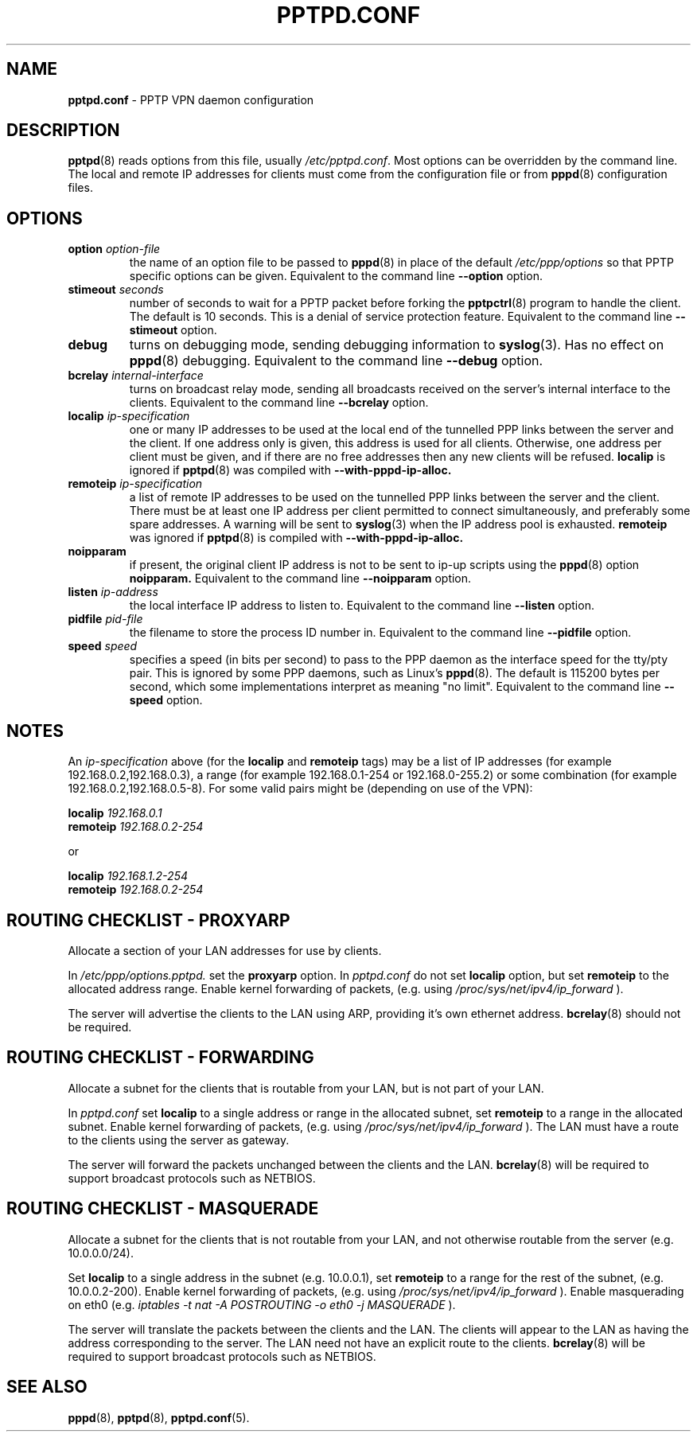 .TH PPTPD.CONF 5 "24 April 2004"
.SH NAME
.B pptpd.conf
- PPTP VPN daemon configuration
.SH DESCRIPTION
.BR pptpd (8)
reads options from this file, usually
.IR /etc/pptpd.conf .
Most options can be overridden by the command line.  The local and
remote IP addresses for clients must come from the configuration file
or from
.BR pppd (8)
configuration files.
.SH OPTIONS
.TP
.BI "option " option-file
the name of an option file to be passed to
.BR pppd (8)
in place of the default
.IR /etc/ppp/options 
so that PPTP specific options can be given.
Equivalent to the command line
.B --option
option.

.TP
.BI "stimeout " seconds
number of seconds to wait for a PPTP packet before forking the
.BR pptpctrl (8)
program to handle the client.  The default is 10 seconds.  This is a
denial of service protection feature.
Equivalent to the command line 
.B --stimeout
option.
.TP
.B debug
turns on debugging mode, sending debugging information to 
.BR syslog (3).
Has no effect on
.BR pppd (8)
debugging.  Equivalent to the command line 
.B --debug
option.
.TP
.BI "bcrelay " internal-interface
turns on broadcast relay mode, sending all broadcasts received on the server's
internal interface to the clients.
Equivalent to the command line 
.B --bcrelay
option.
.TP
.BI "localip " ip-specification
one or many IP addresses to be used at the local end of the
tunnelled PPP links between the server and the client.  If one address only
is given, this address is used for all clients.  Otherwise, one address
per client must be given, and if there are no free addresses then any new
clients will be refused.
.B localip
is ignored if
.BR pptpd (8)
was compiled with 
.B --with-pppd-ip-alloc.
.TP
.BI "remoteip " ip-specification
a list of remote IP addresses to be used on the tunnelled
PPP links between the server and the client.  There must be at least one
IP address per client permitted to connect simultaneously, and preferably
some spare addresses.  A warning will be sent to 
.BR syslog (3)
when the IP address pool is exhausted.
.B remoteip
was ignored if
.BR pptpd (8)
is compiled with 
.B --with-pppd-ip-alloc.
.TP
.B noipparam
if present, the original client IP address is not to be sent to
ip-up scripts using the 
.BR pppd (8) 
option
.B noipparam.
Equivalent to the command line
.B --noipparam
option.
.TP
.BI "listen " ip-address
the local interface IP address to listen to.  Equivalent to the
command line
.B --listen
option.
.TP
.BI "pidfile " pid-file
the filename to store the process ID number in.  Equivalent to the
command line
.B --pidfile
option.
.TP
.BI "speed " speed
specifies a speed (in bits per second) to pass to the PPP daemon as
the interface speed for the tty/pty pair.  This is ignored by some PPP
daemons, such as Linux's
.BR pppd (8).
The default is 115200 bytes per second, which some implementations
interpret as meaning "no limit".  Equivalent to the command line
.B --speed
option.
.SH NOTES
An
.I ip-specification
above (for the
.B localip
and
.B remoteip
tags) may be a list of IP addresses (for example 192.168.0.2,192.168.0.3),
a range (for example 192.168.0.1-254 or 192.168.0-255.2) or some combination
(for example 192.168.0.2,192.168.0.5-8).  For some valid pairs might be
(depending on use of the VPN):
.P
.BI "localip " 192.168.0.1
.br
.BI "remoteip " 192.168.0.2-254
.P
or
.P
.BI "localip " 192.168.1.2-254
.br
.BI "remoteip " 192.168.0.2-254

.SH ROUTING CHECKLIST - PROXYARP
Allocate a section of your LAN addresses for use by clients.
.P
In 
.IR /etc/ppp/options.pptpd.
set the
.B proxyarp
option.
In
.IR pptpd.conf
do not set 
.B localip
option, but set
.B remoteip
to the allocated address range.
Enable kernel forwarding of packets, (e.g. using
.IR /proc/sys/net/ipv4/ip_forward
).
.P
The server will advertise the clients to the LAN using ARP, providing
it's own ethernet address.
.BR bcrelay (8)
should not be required.

.SH ROUTING CHECKLIST - FORWARDING
Allocate a subnet for the clients that is routable from your LAN, but
is not part of your LAN.
.P
In
.IR pptpd.conf
set
.B localip
to a single address or range in the allocated subnet, set
.B remoteip
to a range in the allocated subnet.
Enable kernel forwarding of packets, (e.g. using
.IR /proc/sys/net/ipv4/ip_forward
).
The LAN must have a route to the clients using the server as gateway.
.P
The server will forward the packets unchanged between the clients and the LAN.
.BR bcrelay (8)
will be required to support broadcast protocols such as NETBIOS.

.SH ROUTING CHECKLIST - MASQUERADE
Allocate a subnet for the clients that is not routable from your LAN,
and not otherwise routable from the server (e.g. 10.0.0.0/24).
.P
Set
.B localip
to a single address in the subnet (e.g. 10.0.0.1), set
.B remoteip
to a range for the rest of the subnet, (e.g. 10.0.0.2-200).
Enable kernel forwarding of packets, (e.g. using
.IR /proc/sys/net/ipv4/ip_forward
).
Enable masquerading on eth0 (e.g. 
.I
iptables -t nat -A POSTROUTING -o eth0 -j MASQUERADE
).
.P
The server will translate the packets between the clients and the LAN.
The clients will appear to the LAN as having the address
corresponding to the server.  The LAN need not have an explicit route
to the clients.
.BR bcrelay (8)
will be required to support broadcast protocols such as NETBIOS.

.SH "SEE ALSO"
.BR pppd (8),
.BR pptpd (8),
.BR pptpd.conf (5).
